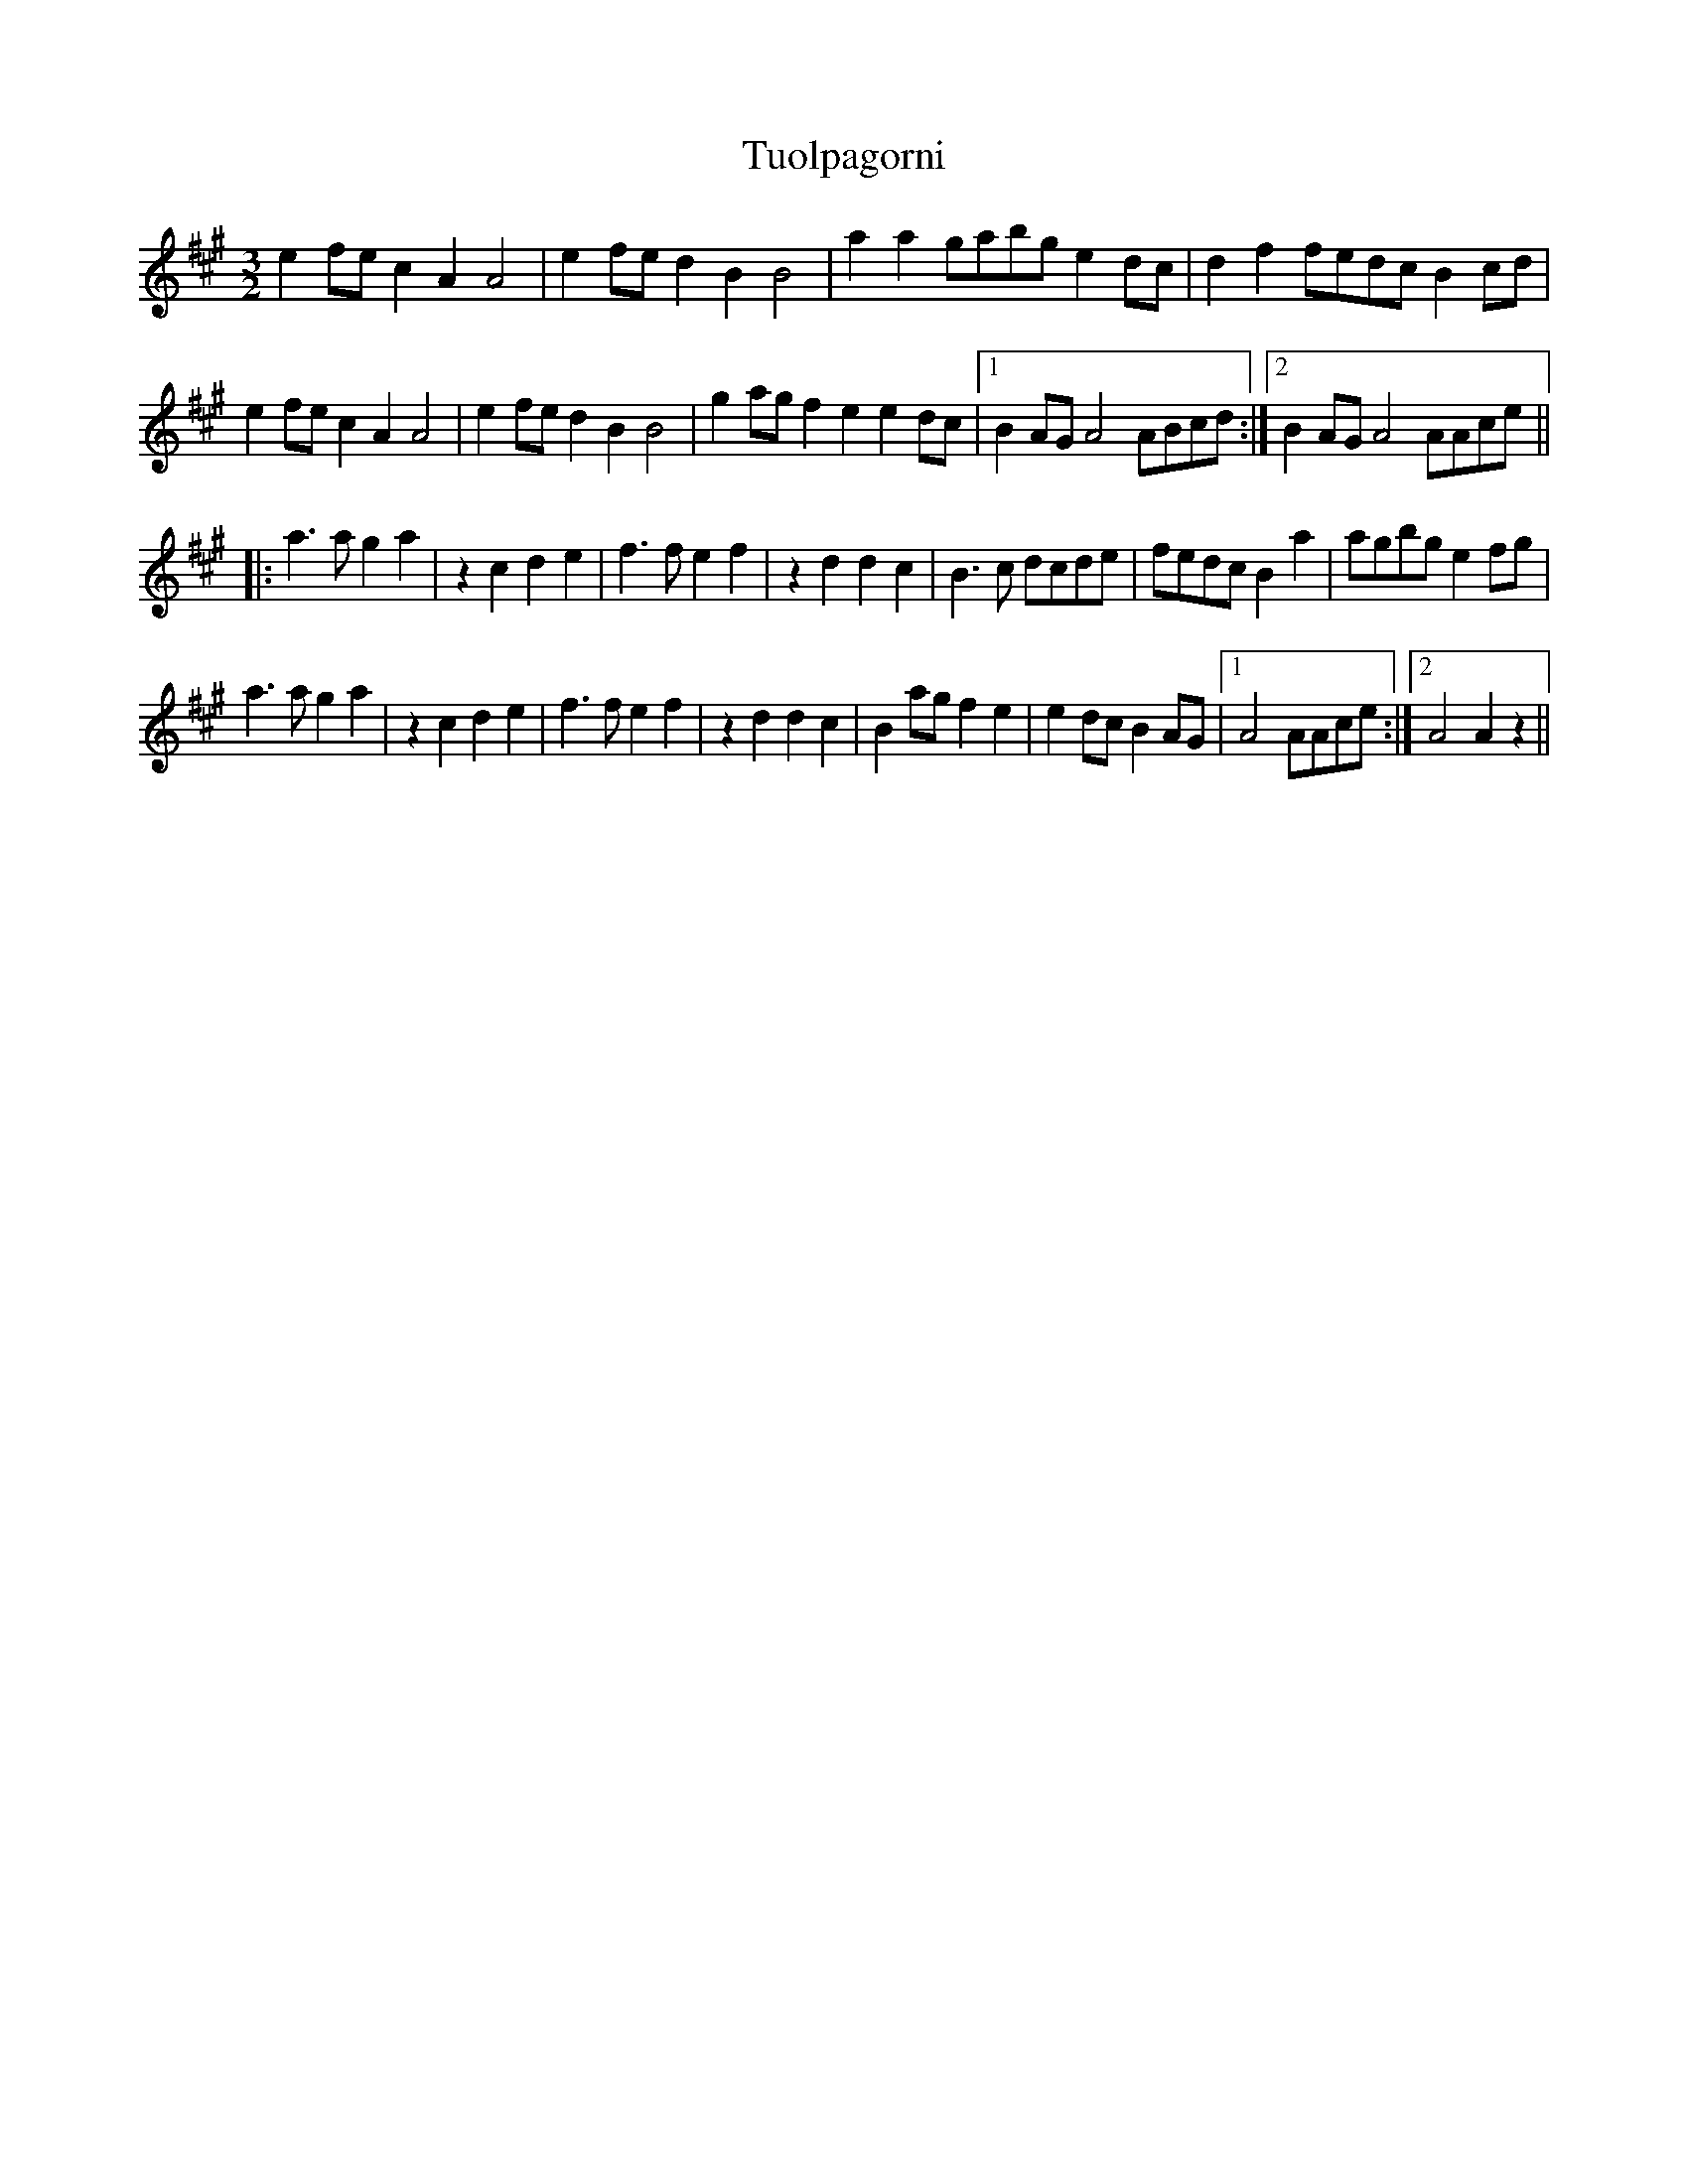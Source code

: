 X: 41318
T: Tuolpagorni
R: three-two
M: 3/2
K: Amajor
e2fe c2A2 A4|e2fe d2B2 B4|a2a2 gabg e2dc|d2f2 fedc B2cd|
e2fe c2A2 A4|e2fe d2B2 B4|g2ag f2e2 e2dc|1 B2AG A4 ABcd:|2 B2AG A4 AAce||
|:a3a g2a2|z2c2 d2e2|f3f e2f2|z2d2 d2c2|B3c dcde|fedc B2a2|agbg e2fg|
a3a g2a2|z2c2 d2e2|f3f e2f2|z2d2 d2c2|B2ag f2e2|e2dc B2AG|1 A4 AAce:|2 A4 A2z2||

